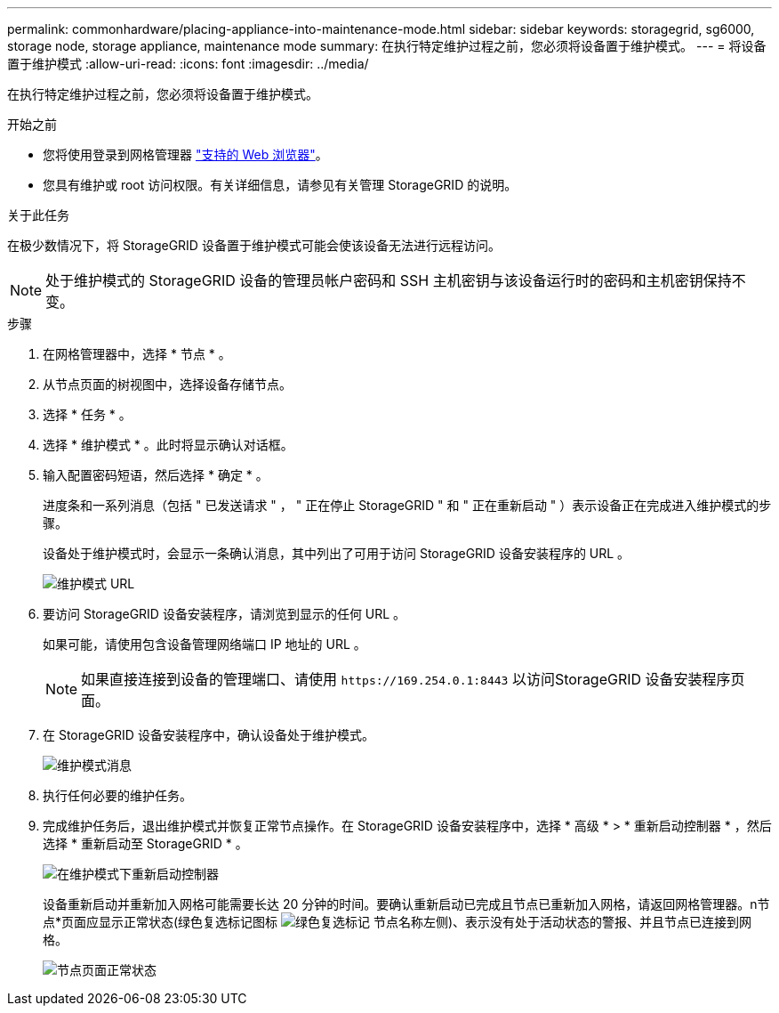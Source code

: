 ---
permalink: commonhardware/placing-appliance-into-maintenance-mode.html 
sidebar: sidebar 
keywords: storagegrid, sg6000, storage node, storage appliance, maintenance mode 
summary: 在执行特定维护过程之前，您必须将设备置于维护模式。 
---
= 将设备置于维护模式
:allow-uri-read: 
:icons: font
:imagesdir: ../media/


[role="lead"]
在执行特定维护过程之前，您必须将设备置于维护模式。

.开始之前
* 您将使用登录到网格管理器 https://docs.netapp.com/us-en/storagegrid-118/admin/web-browser-requirements.html["支持的 Web 浏览器"^]。
* 您具有维护或 root 访问权限。有关详细信息，请参见有关管理 StorageGRID 的说明。


.关于此任务
在极少数情况下，将 StorageGRID 设备置于维护模式可能会使该设备无法进行远程访问。


NOTE: 处于维护模式的 StorageGRID 设备的管理员帐户密码和 SSH 主机密钥与该设备运行时的密码和主机密钥保持不变。

.步骤
. 在网格管理器中，选择 * 节点 * 。
. 从节点页面的树视图中，选择设备存储节点。
. 选择 * 任务 * 。
. 选择 * 维护模式 * 。此时将显示确认对话框。
. 输入配置密码短语，然后选择 * 确定 * 。
+
进度条和一系列消息（包括 " 已发送请求 " ， " 正在停止 StorageGRID " 和 " 正在重新启动 " ）表示设备正在完成进入维护模式的步骤。

+
设备处于维护模式时，会显示一条确认消息，其中列出了可用于访问 StorageGRID 设备安装程序的 URL 。

+
image::../media/maintenance_mode_urls.png[维护模式 URL]

. 要访问 StorageGRID 设备安装程序，请浏览到显示的任何 URL 。
+
如果可能，请使用包含设备管理网络端口 IP 地址的 URL 。

+

NOTE: 如果直接连接到设备的管理端口、请使用 `+https://169.254.0.1:8443+` 以访问StorageGRID 设备安装程序页面。

. 在 StorageGRID 设备安装程序中，确认设备处于维护模式。
+
image::../media/maintenance_mode_notification_bar.png[维护模式消息]

. 执行任何必要的维护任务。
. 完成维护任务后，退出维护模式并恢复正常节点操作。在 StorageGRID 设备安装程序中，选择 * 高级 * > * 重新启动控制器 * ，然后选择 * 重新启动至 StorageGRID * 。
+
image::../media/reboot_controller_from_maintenance_mode.png[在维护模式下重新启动控制器]

+
设备重新启动并重新加入网格可能需要长达 20 分钟的时间。要确认重新启动已完成且节点已重新加入网格，请返回网格管理器。n节点*页面应显示正常状态(绿色复选标记图标 image:../media/icon_alert_green_checkmark.png["绿色复选标记"] 节点名称左侧)、表示没有处于活动状态的警报、并且节点已连接到网格。

+
image::../media/nodes_menu.png[节点页面正常状态]



